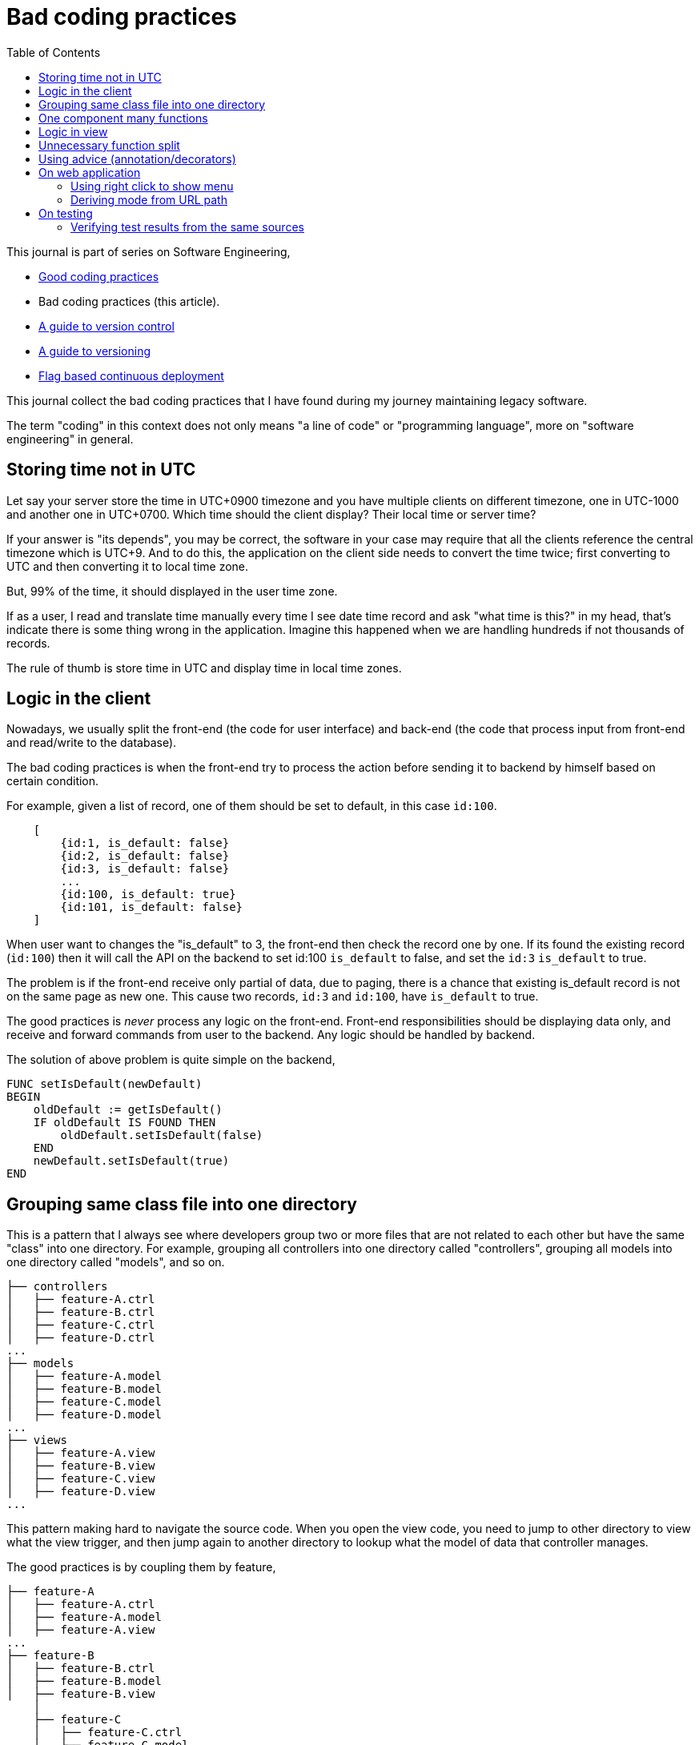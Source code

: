 = Bad coding practices
:toc:
:description: Collection of bad coding practices when writing software

This journal is part of series on Software Engineering,

* link:/notes/A_guide_to_readable_and_performance_wise_code/[Good coding
  practices^]

* Bad coding practices (this article).

* link:/notes/A_guide_to_version_control/[A guide to version control^]

* link:/notes/A_guide_to_versioning/[A guide to versioning^]

* link:/journal/2022/flag_based_continuous_deployment/[Flag based continuous
  deployment^]


This journal collect the bad coding practices that I have found during my
journey maintaining legacy software.

The term "coding" in this context does not only means "a line of code" or
"programming language", more on "software engineering" in general.


//{{{
[#storing_time_not_in_utc]
== Storing time not in UTC

Let say your server store the time in UTC+0900 timezone and you have
multiple clients on different timezone, one in UTC-1000 and another one in
UTC+0700.  Which time should the client display?
Their local time or server time?

If your answer is "its depends", you may be correct, the software in your
case may require that all the clients reference the central timezone which
is UTC+9.
And to do this, the application on the client side needs to convert the time
twice; first converting to UTC and then converting it to local time zone.

But, 99% of the time, it should displayed in the user time zone.

If as a user, I read and translate time manually every time I see date time
record and ask "what time is this?" in my head, that's indicate there is
some thing wrong in the application.
Imagine this happened when we are handling hundreds if not thousands of
records.

The rule of thumb is store time in UTC and display time in local time zones.


//}}}
//{{{
[#logic_in_the_client]
== Logic in the client

Nowadays, we usually split the front-end (the code for user interface) and
back-end (the code that process input from front-end and read/write to the
database).

The bad coding practices is when the front-end try to process the action
before sending it to backend by himself based on certain condition.

For example, given a list of record, one of them should be set to default,
in this case `id:100`.

----
    [
        {id:1, is_default: false}
        {id:2, is_default: false}
        {id:3, is_default: false}
        ...
        {id:100, is_default: true}
        {id:101, is_default: false}
    ]
----

When user want to changes the "is_default" to 3, the front-end then check
the record one by one.
If its found the existing record (`id:100`) then it will call the API on the
backend to set id:100 `is_default` to false, and set the `id:3` `is_default`
to true.

The problem is if the front-end receive only partial of data, due to paging,
there is a chance that existing is_default record is not on the same page as
new one.
This cause two records, `id:3` and `id:100`, have `is_default` to true.

The good practices is _never_ process any logic on the front-end.
Front-end responsibilities should be displaying data only, and receive and
forward commands from user to the backend.
Any logic should be handled by backend.

The solution of above problem is quite simple on the backend,

----
FUNC setIsDefault(newDefault)
BEGIN
    oldDefault := getIsDefault()
    IF oldDefault IS FOUND THEN
        oldDefault.setIsDefault(false)
    END
    newDefault.setIsDefault(true)
END
----


//}}}
//{{{
[#bad_mvc]
== Grouping same class file into one directory

This is a pattern that I always see where developers group two or more files
that are not related to each other but have the same "class" into one
directory.
For example, grouping all controllers into one directory called
"controllers", grouping all models into one directory called "models", and
so on.

----
├── controllers
│   ├── feature-A.ctrl
│   ├── feature-B.ctrl
│   ├── feature-C.ctrl
│   ├── feature-D.ctrl
...
├── models
│   ├── feature-A.model
│   ├── feature-B.model
│   ├── feature-C.model
│   ├── feature-D.model
...
├── views
│   ├── feature-A.view
│   ├── feature-B.view
│   ├── feature-C.view
│   ├── feature-D.view
...
----

This pattern making hard to navigate the source code.
When you open the view code, you need to jump to other directory to view
what the view trigger, and then jump again to another directory to lookup
what the model of data that controller manages.

The good practices is by coupling them by feature,

----
├── feature-A
│   ├── feature-A.ctrl
│   ├── feature-A.model
│   ├── feature-A.view
...
├── feature-B
│   ├── feature-B.ctrl
│   ├── feature-B.model
│   ├── feature-B.view
    │
    ├── feature-C
    │   ├── feature-C.ctrl
    │   ├── feature-C.model
    │   ├── feature-C.view

...
----

In this way, the scope that directory provides is limited by feature.
We can also make dependencies between features also clear.
For example, we can say that feature-C exist only when feature-B is
enabled or depends on feature-B to be functional.


//}}}
//{{{
[#one_component_many_functions]
== One component many functions

There is this form where a record can be created or updated.
The form tied to a controller (or a service) that do both of the thing.
In the view, we use a condition, if mode is "create" we display the "Create"
button; if mode is "update" we display the "Update" button.
Both of this buttons call different function but in the same controller.

The bad practices is when mixing two different functionalities forced into
one component (one controller and one view).
The controller and view littered with `if-updateMode-else` or
`if-createMode-else` conditions, which makes the code hard to read and
changes.

The good practice to solve this kind of problem is by creating two separate
pages with shared form component and two different controllers.
The mode and functionality then passed to view component as parameters.
For example, on the page that create new book, the form can be instantiated
by,

    <my-form mode=create on-submit=doCreate>

While on page that update the book, the form is instantiated with

    <my-form mode=update on-submit=doUpdate>

In the form, we can still have `if-else` to disable or hide some fields
or information, but at least this only happened in the view.


//}}}
//{{{
[#logic_in_view]
== Logic in view

Nothing smell like bad code than this.

In Model-View-Controller, the view is the layer that display the data
(model) and forward command to controller.

In any design pattern, the view should not contains logic.
By logic, I means the lines of code contains something even as simple as
comparison or ternary operation.

    <component hidden="{{ isMode == 'edit' }}">

The good practices by using and initializing variable inside the controller
and reference that in view as variable only.

    // In controller.
    this.isHidden = (isMode == 'edit');

    // In view.
    <component hidden="isHidden">


//}}}
//{{{
[#unnecessary_function_split]
== Unnecessary function split

In college, we have being teach that we should split larger function into
smaller functions.
The next question, is when to split it? and how to split it?

The bad practice is when the function body contain less than 10 lines
(or on range 20-30 depends on your flavour) AND only called once AND does
not affect the flow of the caller or program.

For example,

----
FUNCTION doX
    ...
    doY()
    ...

FUNCTION doY
    stmt1
    stmt2
----

You can see that function "doY" is called from "doX" and it does not affect
the flow or have any purpose except that it's being "splitted".

Splitting "doY" because it changes the flow is little bit make sense, for
example,

----
FUNC doX
    ...
    IF doY(); THEN
    ...
----

but still, if its only couple of lines there is no harm on writing it on the
parent function.
In fact, it help the reader to read the code it without jumping to another,
unnecessary context.

The worst part of this practice that I found is the function "doY" is on
different file called "common" or "util" AND no one, I repeat, no other
function used it except the "doX".


//}}}
//{{{
[#using_advice]
== Using advice (annotation/decorators)

In certain programming language there is a syntactic metadata that allow
programmer to inject, bind, or change the behaviour of code based on the
metadata being injected.
This metaprogramming style known as
https://en.wikipedia.org/wiki/Advice_(programming)[Advice].

In Java, they known as
https://en.wikipedia.org/wiki/Java_annotation[annotation],
for example,
----
@Author(first = "Oompah", last = "Loompah")
Book book = new Book();

public @interface Author {
    String first();
    String last();
}
----
@Author is an annotation that use or change the behaviour Book instance.

in Python, they known as
https://en.wikipedia.org/wiki/Python_syntax_and_semantics#Decorators[decorators],
----
@invincible
@favourite_colour("Blue")
def black_knight():
    pass
----
The `@invincible` and `@favourite_colour` is both the decorators.

This metaprogramming style can be misused and make its hard to read and
understand the flow code.
If someone does not have knowledge on the usage of the
annotation/decorators, they needs to learn it first.
The more you depends on it, it will be hard to replace it in the future.

I have seen real world application that use Python decorators to mark the
function as routing key of the RabbitMQ.
----
@consume
def my_consumer:
	...
----
The decorator name is `@consume`.
Once defined, it will record the function name and use it as routing key and
queue to be consumed and the function as the handler.


//}}}
== On web application

//{{{
[#web_right_click_menu]
=== Using right click to show menu

(Note: this may fall into bad user experience, not coding).

In non-web application, using right click to show additional menus make
senses because there is no default menu or event will show by OS.

In web application, right click menu is belong to browser, not application.

The problem is when some one new to your application, no one can guess that
certain actions can be done by right click the item, because intuitively
right click means show browser actions.

The good practices is by adding a ellipsis icon "..." on each item that can
pop up a menu, so user can see and click it.


//}}}
//{{{
[#state_from_url_path]
=== Deriving mode from URL path

Given the following URL for editing a record: "/book/:id" and URL for
creating a record "/book/create", a single page is created using the same
view and controller.
The controller check that,

* if "id" exist then the current context of the page is in _update_ mode and
  the view has an "Update" button;

* If the "id" did not exist then the context of the page is in create mode,
  and the view has a "Submit" button.

The bad practice is when using the same URL path or levels for two different
purpose, one for create and the other one for update:

* "/book/create", for creating new book, on path with 2 levels.
* "/book/:id", for updating book, also on path with 2 levels.

The solution is quite simple, add a verb after book path for update like
"/book/edit/:id", so the add and edit are handled by different page:

* "/book/create" for creating new book, and
* "/book/edit/..." for updating book record.


//}}}
== On testing

//{{{
[#testing_verifying_same_sources]
=== Verifying test results from the same sources

You have an API that read data from database.
You seed the database manually, from predefined records.
You call the API to get the results and compare them to test that the API
behave as you expected.

The bad practices is when you use the same sources to compare the expected
and test results, in this case both from the database.
When verifying data, the sources must be different.

----
seeds := [recordA, recordB]
FOR EACH item in seeds; DO
    INSERT item INTO DATABASE;
DONE

testResult := callApiToBeTested()

expectedResult := queryTheDatabaseDirectly()

assert testResult == expectedResult // BAD!!!
----

If you do this there is no different between test and expected, especially
if you use the same function to read the database.

----
SEEDS --> DATABASE --> API  --> TEST RESULT
              |
              +-------> READ --> EXPECTED RESULT (X)
----

What you should do is comparing them with predefined records from seeds.
This is not only to test that the data being inserted is correct both to
verify that we comparing two data from different sources.

----
seeds := [recordA, recordB]
FOR EACH item in seeds; DO
    INSERT item INTO DATABASE;
DONE

testResult := callApiToBeTested()

assert testResult == seeds // GOOD!
----

//}}}
